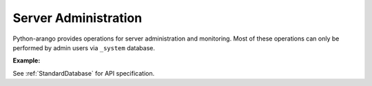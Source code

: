 Server Administration
---------------------

Python-arango provides operations for server administration and monitoring.
Most of these operations can only be performed by admin users via ``_system``
database.

**Example:**

.. testcode::

    from aioarangodb import ArangoClient

    # Initialize the ArangoDB client.
    client = ArangoClient()

    # Connect to "_system" database as root user.
    sys_db = await client.db('_system', username='root', password='passwd')

    # Retrieve the server version.
    await sys_db.version()

    # Retrieve the server details.
    await sys_db.details()

    # Retrieve the target DB version.
    await sys_db.required_db_version()

    # Retrieve the database engine.
    await sys_db.engine()

    # Retrieve the server time.
    await sys_db.time()

    # Retrieve the server role in a cluster.
    await sys_db.role()

    # Retrieve the server statistics.
    await sys_db.statistics()

    # Read the server log.
    await sys_db.read_log(level="debug")

    # Retrieve the log levels.
    await sys_db.log_levels()

    # Set the log .
    await sys_db.set_log_levels(
        agency='DEBUG',
        collector='INFO',
        threads='WARNING'
    )

    # Echo the last request.
    await sys_db.echo()

    # Reload the routing collection.
    await sys_db.reload_routing()

    # Retrieve server metrics.
    await sys_db.metrics()

See :ref:`StandardDatabase` for API specification.
